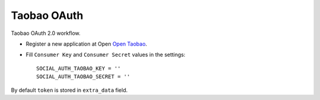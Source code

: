 Taobao OAuth
============

Taobao OAuth 2.0 workflow.

- Register a new application at Open `Open Taobao`_.

- Fill ``Consumer Key`` and ``Consumer Secret`` values in the settings::

      SOCIAL_AUTH_TAOBAO_KEY = ''
      SOCIAL_AUTH_TAOBAO_SECRET = ''

By default ``token`` is stored in ``extra_data`` field.

.. _Open Taobao: http://open.taobao.com
